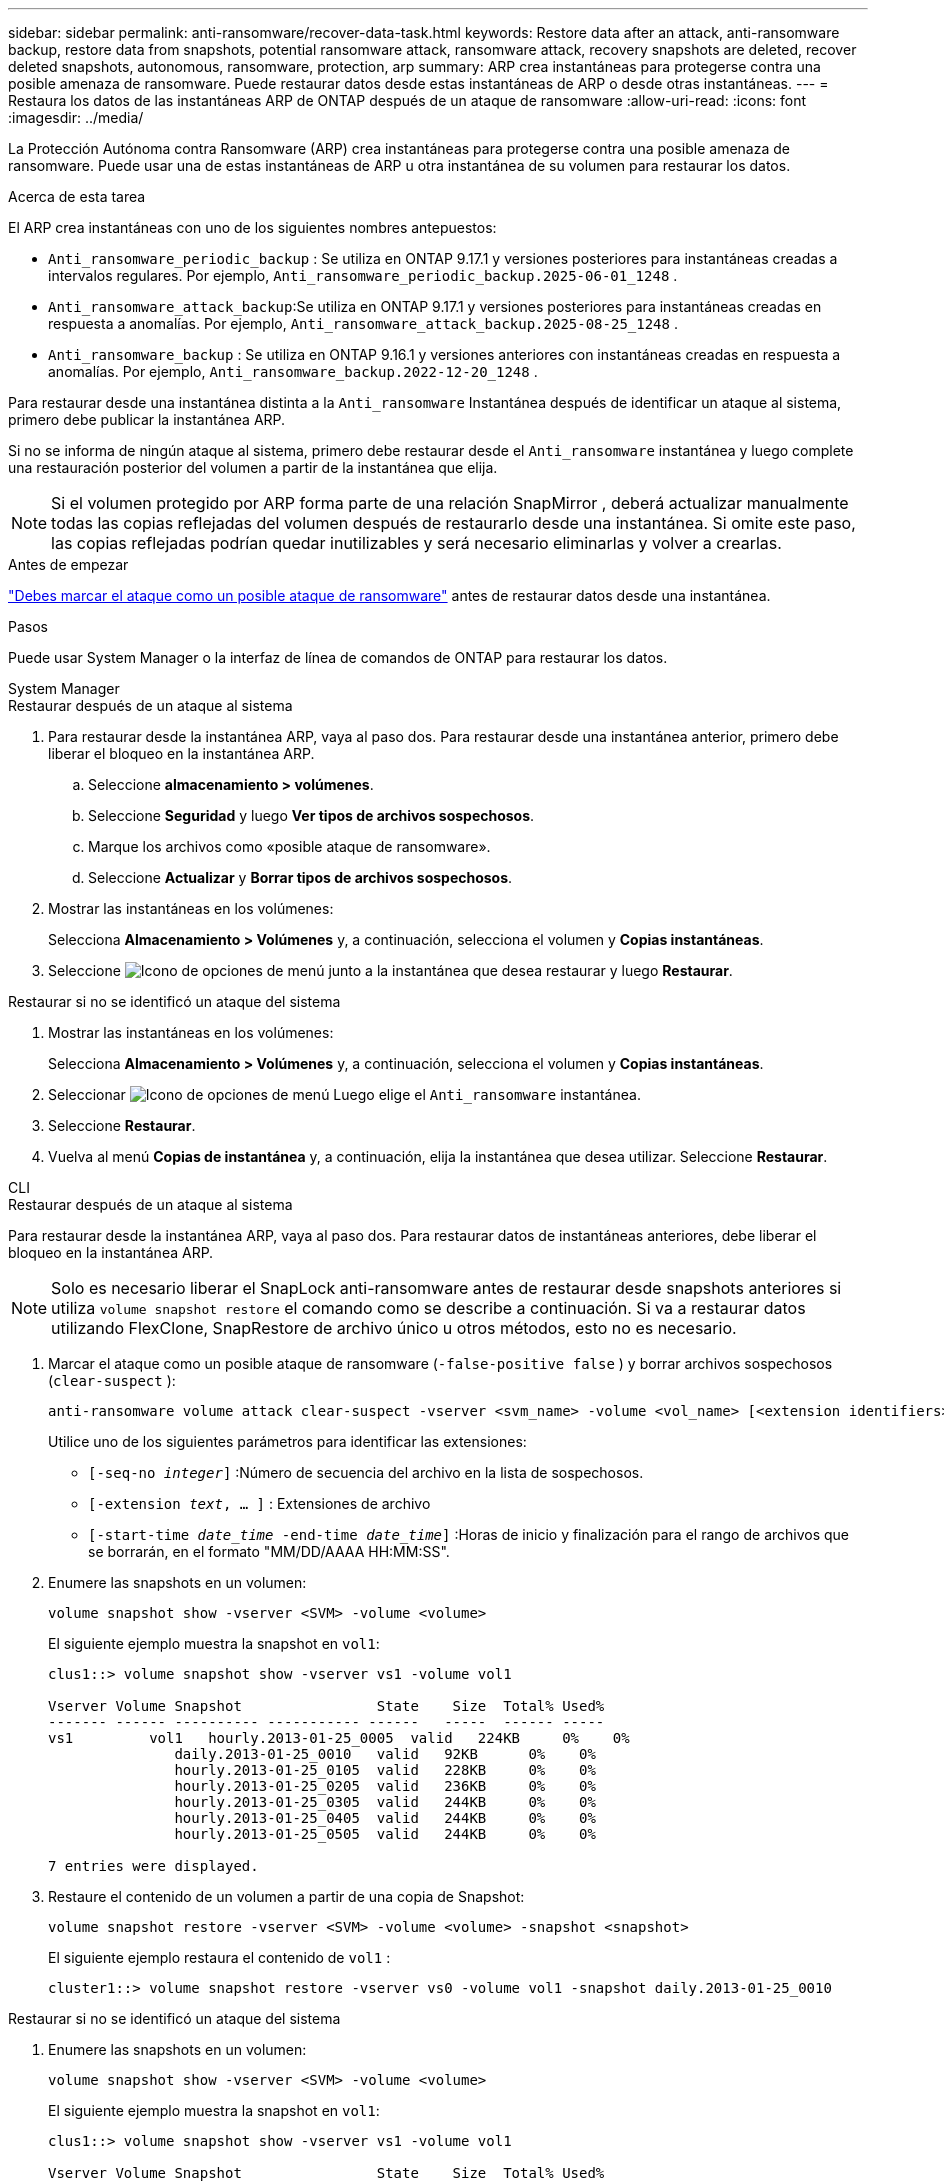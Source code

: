---
sidebar: sidebar 
permalink: anti-ransomware/recover-data-task.html 
keywords: Restore data after an attack, anti-ransomware backup, restore data from snapshots, potential ransomware attack, ransomware attack, recovery snapshots are deleted, recover deleted snapshots, autonomous, ransomware, protection, arp 
summary: ARP crea instantáneas para protegerse contra una posible amenaza de ransomware. Puede restaurar datos desde estas instantáneas de ARP o desde otras instantáneas. 
---
= Restaura los datos de las instantáneas ARP de ONTAP después de un ataque de ransomware
:allow-uri-read: 
:icons: font
:imagesdir: ../media/


[role="lead"]
La Protección Autónoma contra Ransomware (ARP) crea instantáneas para protegerse contra una posible amenaza de ransomware. Puede usar una de estas instantáneas de ARP u otra instantánea de su volumen para restaurar los datos.

.Acerca de esta tarea
El ARP crea instantáneas con uno de los siguientes nombres antepuestos:

* `Anti_ransomware_periodic_backup` : Se utiliza en ONTAP 9.17.1 y versiones posteriores para instantáneas creadas a intervalos regulares. Por ejemplo,  `Anti_ransomware_periodic_backup.2025-06-01_1248` .
* `Anti_ransomware_attack_backup`:Se utiliza en ONTAP 9.17.1 y versiones posteriores para instantáneas creadas en respuesta a anomalías. Por ejemplo,  `Anti_ransomware_attack_backup.2025-08-25_1248` .
* `Anti_ransomware_backup` : Se utiliza en ONTAP 9.16.1 y versiones anteriores con instantáneas creadas en respuesta a anomalías. Por ejemplo,  `Anti_ransomware_backup.2022-12-20_1248` .


Para restaurar desde una instantánea distinta a la  `Anti_ransomware` Instantánea después de identificar un ataque al sistema, primero debe publicar la instantánea ARP.

Si no se informa de ningún ataque al sistema, primero debe restaurar desde el  `Anti_ransomware` instantánea y luego complete una restauración posterior del volumen a partir de la instantánea que elija.


NOTE: Si el volumen protegido por ARP forma parte de una relación SnapMirror , deberá actualizar manualmente todas las copias reflejadas del volumen después de restaurarlo desde una instantánea. Si omite este paso, las copias reflejadas podrían quedar inutilizables y será necesario eliminarlas y volver a crearlas.

.Antes de empezar
link:respond-abnormal-task.html["Debes marcar el ataque como un posible ataque de ransomware"] antes de restaurar datos desde una instantánea.

.Pasos
Puede usar System Manager o la interfaz de línea de comandos de ONTAP para restaurar los datos.

[role="tabbed-block"]
====
.System Manager
--
.Restaurar después de un ataque al sistema
. Para restaurar desde la instantánea ARP, vaya al paso dos. Para restaurar desde una instantánea anterior, primero debe liberar el bloqueo en la instantánea ARP.
+
.. Seleccione *almacenamiento > volúmenes*.
.. Seleccione *Seguridad* y luego *Ver tipos de archivos sospechosos*.
.. Marque los archivos como «posible ataque de ransomware».
.. Seleccione *Actualizar* y *Borrar tipos de archivos sospechosos*.


. Mostrar las instantáneas en los volúmenes:
+
Selecciona *Almacenamiento > Volúmenes* y, a continuación, selecciona el volumen y *Copias instantáneas*.

. Seleccione image:icon_kabob.gif["Icono de opciones de menú"] junto a la instantánea que desea restaurar y luego *Restaurar*.


.Restaurar si no se identificó un ataque del sistema
. Mostrar las instantáneas en los volúmenes:
+
Selecciona *Almacenamiento > Volúmenes* y, a continuación, selecciona el volumen y *Copias instantáneas*.

. Seleccionar image:icon_kabob.gif["Icono de opciones de menú"] Luego elige el  `Anti_ransomware` instantánea.
. Seleccione *Restaurar*.
. Vuelva al menú *Copias de instantánea* y, a continuación, elija la instantánea que desea utilizar. Seleccione *Restaurar*.


--
.CLI
--
.Restaurar después de un ataque al sistema
Para restaurar desde la instantánea ARP, vaya al paso dos. Para restaurar datos de instantáneas anteriores, debe liberar el bloqueo en la instantánea ARP.


NOTE: Solo es necesario liberar el SnapLock anti-ransomware antes de restaurar desde snapshots anteriores si utiliza `volume snapshot restore` el comando como se describe a continuación. Si va a restaurar datos utilizando FlexClone, SnapRestore de archivo único u otros métodos, esto no es necesario.

. Marcar el ataque como un posible ataque de ransomware (`-false-positive false` ) y borrar archivos sospechosos (`clear-suspect` ):
+
[source, cli]
----
anti-ransomware volume attack clear-suspect -vserver <svm_name> -volume <vol_name> [<extension identifiers>] -false-positive false
----
+
Utilice uno de los siguientes parámetros para identificar las extensiones:

+
** `[-seq-no _integer_]` :Número de secuencia del archivo en la lista de sospechosos.
** `[-extension _text_, … ]` : Extensiones de archivo
** `[-start-time _date_time_ -end-time _date_time_]` :Horas de inicio y finalización para el rango de archivos que se borrarán, en el formato "MM/DD/AAAA HH:MM:SS".


. Enumere las snapshots en un volumen:
+
[source, cli]
----
volume snapshot show -vserver <SVM> -volume <volume>
----
+
El siguiente ejemplo muestra la snapshot en `vol1`:

+
[listing]
----

clus1::> volume snapshot show -vserver vs1 -volume vol1

Vserver Volume Snapshot                State    Size  Total% Used%
------- ------ ---------- ----------- ------   -----  ------ -----
vs1	    vol1   hourly.2013-01-25_0005  valid   224KB     0%    0%
               daily.2013-01-25_0010   valid   92KB      0%    0%
               hourly.2013-01-25_0105  valid   228KB     0%    0%
               hourly.2013-01-25_0205  valid   236KB     0%    0%
               hourly.2013-01-25_0305  valid   244KB     0%    0%
               hourly.2013-01-25_0405  valid   244KB     0%    0%
               hourly.2013-01-25_0505  valid   244KB     0%    0%

7 entries were displayed.
----
. Restaure el contenido de un volumen a partir de una copia de Snapshot:
+
[source, cli]
----
volume snapshot restore -vserver <SVM> -volume <volume> -snapshot <snapshot>
----
+
El siguiente ejemplo restaura el contenido de `vol1` :

+
[listing]
----
cluster1::> volume snapshot restore -vserver vs0 -volume vol1 -snapshot daily.2013-01-25_0010
----


.Restaurar si no se identificó un ataque del sistema
. Enumere las snapshots en un volumen:
+
[source, cli]
----
volume snapshot show -vserver <SVM> -volume <volume>
----
+
El siguiente ejemplo muestra la snapshot en `vol1`:

+
[listing]
----

clus1::> volume snapshot show -vserver vs1 -volume vol1

Vserver Volume Snapshot                State    Size  Total% Used%
------- ------ ---------- ----------- ------   -----  ------ -----
vs1	    vol1   hourly.2013-01-25_0005  valid   224KB     0%    0%
               daily.2013-01-25_0010   valid   92KB      0%    0%
               hourly.2013-01-25_0105  valid   228KB     0%    0%
               hourly.2013-01-25_0205  valid   236KB     0%    0%
               hourly.2013-01-25_0305  valid   244KB     0%    0%
               hourly.2013-01-25_0405  valid   244KB     0%    0%
               hourly.2013-01-25_0505  valid   244KB     0%    0%

7 entries were displayed.
----
. Restaure el contenido de un volumen a partir de una copia de Snapshot:
+
[source, cli]
----
volume snapshot restore -vserver <SVM> -volume <volume> -snapshot <snapshot>
----
+
El siguiente ejemplo restaura el contenido de `vol1` :

+
[listing]
----
cluster1::> volume snapshot restore -vserver vs0 -volume vol1 -snapshot daily.2013-01-25_0010
----


Obtenga más información sobre `volume snapshot` en el link:https://docs.netapp.com/us-en/ontap-cli/search.html?q=volume+snapshot["Referencia de comandos del ONTAP"^].

--
====
.Información relacionada
* link:https://kb.netapp.com/Advice_and_Troubleshooting/Data_Storage_Software/ONTAP_OS/Ransomware_prevention_and_recovery_in_ONTAP["KB: Prevención y recuperación de ransomware en ONTAP"^]
* link:https://docs.netapp.com/us-en/ontap-cli/["Referencia de comandos del ONTAP"^]

